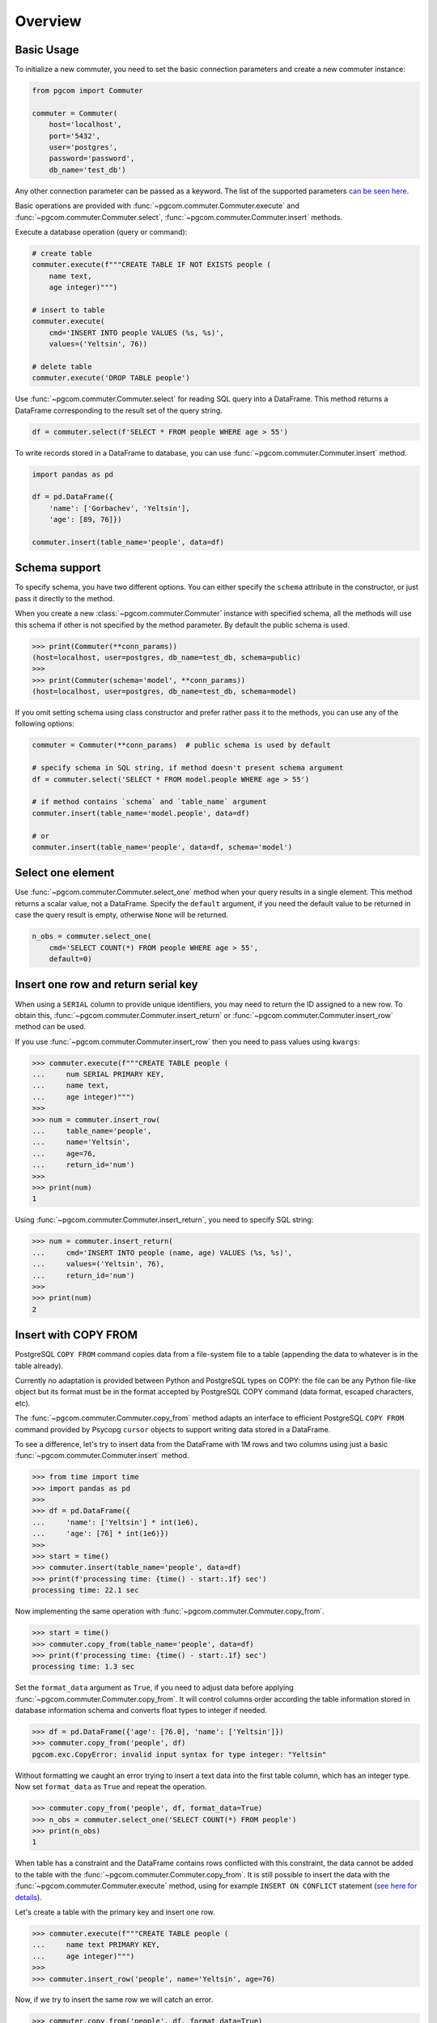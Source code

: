 Overview
========

Basic Usage
-----------

To initialize a new commuter, you need to set the basic connection parameters
and create a new commuter instance:

.. code-block:: python

    from pgcom import Commuter

    commuter = Commuter(
        host='localhost',
        port='5432',
        user='postgres',
        password='password',
        db_name='test_db')

Any other connection parameter can be passed as a keyword.
The list of the supported parameters
`can be seen here <https://www.postgresql.org/docs/current/libpq-connect.html#LIBPQ-PARAMKEYWORDS>`_.

Basic operations are provided with :func:`~pgcom.commuter.Commuter.execute` and
:func:`~pgcom.commuter.Commuter.select`, :func:`~pgcom.commuter.Commuter.insert` methods.

Execute a database operation (query or command):

.. code-block:: python

    # create table
    commuter.execute(f"""CREATE TABLE IF NOT EXISTS people (
        name text,
        age integer)""")

    # insert to table
    commuter.execute(
        cmd='INSERT INTO people VALUES (%s, %s)',
        values=('Yeltsin', 76))

    # delete table
    commuter.execute('DROP TABLE people')

Use :func:`~pgcom.commuter.Commuter.select` for reading SQL query into a DataFrame.
This method returns a DataFrame corresponding to the result set of the query string.

.. code-block:: python

    df = commuter.select(f'SELECT * FROM people WHERE age > 55')

To write records stored in a DataFrame to database, you can use
:func:`~pgcom.commuter.Commuter.insert` method.

.. code-block:: python

    import pandas as pd

    df = pd.DataFrame({
        'name': ['Gorbachev', 'Yeltsin'],
        'age': [89, 76]})

    commuter.insert(table_name='people', data=df)

Schema support
--------------

To specify schema, you have two different options. You can either specify the
``schema`` attribute in the constructor, or just pass it directly to the method.

When you create a new :class:`~pgcom.commuter.Commuter` instance with specified
schema, all the methods will use this schema if other is not specified
by the method parameter. By default the public schema is used.

.. code-block:: bash

    >>> print(Commuter(**conn_params))
    (host=localhost, user=postgres, db_name=test_db, schema=public)
    >>>
    >>> print(Commuter(schema='model', **conn_params))
    (host=localhost, user=postgres, db_name=test_db, schema=model)

If you omit setting schema using class constructor and prefer rather pass it
to the methods, you can use any of the following options:

.. code-block:: python

    commuter = Commuter(**conn_params)  # public schema is used by default

    # specify schema in SQL string, if method doesn't present schema argument
    df = commuter.select('SELECT * FROM model.people WHERE age > 55')

    # if method contains `schema` and `table_name` argument
    commuter.insert(table_name='model.people', data=df)

    # or
    commuter.insert(table_name='people', data=df, schema='model')

Select one element
------------------

Use :func:`~pgcom.commuter.Commuter.select_one` method when your query results in a single element.
This method returns a scalar value, not a DataFrame. Specify the ``default``
argument, if you need the default value to be returned in case the query result
is empty, otherwise ``None`` will be returned.

.. code-block:: python

    n_obs = commuter.select_one(
        cmd='SELECT COUNT(*) FROM people WHERE age > 55',
        default=0)

Insert one row and return serial key
------------------------------------

When using a ``SERIAL`` column to provide unique identifiers, you may need to
return the ID assigned to a new row. To obtain this, :func:`~pgcom.commuter.Commuter.insert_return` or
:func:`~pgcom.commuter.Commuter.insert_row` method can be used.

If you use :func:`~pgcom.commuter.Commuter.insert_row` then you need to pass
values using ``kwargs``:

.. code-block:: bash

    >>> commuter.execute(f"""CREATE TABLE people (
    ...     num SERIAL PRIMARY KEY,
    ...     name text,
    ...     age integer)""")
    >>>
    >>> num = commuter.insert_row(
    ...     table_name='people',
    ...     name='Yeltsin',
    ...     age=76,
    ...     return_id='num')
    >>>
    >>> print(num)
    1

Using :func:`~pgcom.commuter.Commuter.insert_return`, you need to specify SQL string:

.. code-block:: bash

    >>> num = commuter.insert_return(
    ...     cmd='INSERT INTO people (name, age) VALUES (%s, %s)',
    ...     values=('Yeltsin', 76),
    ...     return_id='num')
    >>>
    >>> print(num)
    2

Insert with COPY FROM
---------------------

PostgreSQL ``COPY FROM`` command copies data from a file-system file to a table
(appending the data to whatever is in the table already).

Currently no adaptation is provided between Python and PostgreSQL types on COPY:
the file can be any Python file-like object but its format must be in the format
accepted by PostgreSQL COPY command (data format, escaped characters, etc).

The :func:`~pgcom.commuter.Commuter.copy_from` method adapts an interface to
efficient PostgreSQL ``COPY FROM`` command provided by Psycopg ``cursor`` objects
to support writing data stored in a DataFrame.

To see a difference, let's try to insert data from the DataFrame with 1M rows
and two columns using just a basic :func:`~pgcom.commuter.Commuter.insert` method.

.. code-block:: bash

    >>> from time import time
    >>> import pandas as pd
    >>>
    >>> df = pd.DataFrame({
    ...     'name': ['Yeltsin'] * int(1e6),
    ...     'age': [76] * int(1e6)})
    >>>
    >>> start = time()
    >>> commuter.insert(table_name='people', data=df)
    >>> print(f'processing time: {time() - start:.1f} sec')
    processing time: 22.1 sec

Now implementing the same operation with :func:`~pgcom.commuter.Commuter.copy_from`.

.. code-block:: bash

    >>> start = time()
    >>> commuter.copy_from(table_name='people', data=df)
    >>> print(f'processing time: {time() - start:.1f} sec')
    processing time: 1.3 sec

Set the ``format_data`` argument as ``True``, if you need to adjust data before applying
:func:`~pgcom.commuter.Commuter.copy_from`. It will control columns order according
the table information stored in database information schema and
converts float types to integer if needed.

.. code-block:: bash

    >>> df = pd.DataFrame({'age': [76.0], 'name': ['Yeltsin']})
    >>> commuter.copy_from('people', df)
    pgcom.exc.CopyError: invalid input syntax for type integer: "Yeltsin"

Without formatting we caught an error trying to insert a text data into the first table
column, which has an integer type. Now set ``format_data`` as ``True`` and repeat the operation.

.. code-block:: bash

    >>> commuter.copy_from('people', df, format_data=True)
    >>> n_obs = commuter.select_one('SELECT COUNT(*) FROM people')
    >>> print(n_obs)
    1

When table has a constraint and the DataFrame contains rows conflicted
with this constraint, the data cannot be added to the table
with the :func:`~pgcom.commuter.Commuter.copy_from`. It is still possible to
insert the data with the :func:`~pgcom.commuter.Commuter.execute` method,
using for example ``INSERT ON CONFLICT`` statement
(`see here for details <https://www.postgresqltutorial.com/postgresql-upsert/>`_).

Let's create a table with the primary key and insert one row.

.. code-block:: bash

    >>> commuter.execute(f"""CREATE TABLE people (
    ...     name text PRIMARY KEY,
    ...     age integer)""")
    >>>
    >>> commuter.insert_row('people', name='Yeltsin', age=76)

Now, if we try to insert the same row we will catch an error.

.. code-block:: bash

    >>> commuter.copy_from('people', df, format_data=True)
    pgcom.exc.CopyError: duplicate key value violates unique constraint "people_pkey"
    DETAIL:  Key (name)=(Yeltsin) already exists.

Using ``where`` argument, we can specify the ``WHERE`` clause of the ``DELETE`` statement,
which will be executed before calling ``COPY FROM``. This means that all rows, where
age is equal to 76, will be deleted from the table and then ``COPY FROM`` command
will be called.

.. code-block:: bash

    >>> commuter.copy_from('people', df, format_data=True, where='age=76')
    >>> n_obs = commuter.select_one('SELECT COUNT(*) FROM people')
    >>> print(n_obs)
    1

Resolve primary conflicts
-------------------------

In the last example, we deleted rows from the table before using
:func:`~pgcom.commuter.Commuter.copy_from`. In contrast to it,
the :func:`~pgcom.commuter.Commuter.resolve_primary_conflicts` method can be used
to control the data integrity and, instead of removing rows from the table,
remove it from the DataFrame.

To implement it, the method selects data from the table and removes all
rows from the given DataFrame, which violate primary key constraint
in the selected data. To reduce the amount of querying data (when table is large),
you need to specify ``where`` argument. It specifies ``WHERE`` clause in
the ``SELECT`` query.

.. code-block:: bash

    >>> commuter.execute(f"""CREATE TABLE people (
    ...     id integer PRIMARY KEY, name text, age integer)""")
    >>>
    >>> df = pd.DataFrame({
    ...     'id': [1,2,3,4,5],
    ...     'name': ['Brezhnev', 'Andropov', 'Chernenko', 'Gorbachev', 'Yeltsin'],
    ...     'age': [75, 69, 73, 89, 76]})
    >>>
    >>> commuter.copy_from('people', df)
    >>> print(df)
       id       name  age
    0   1   Brezhnev   75
    1   2   Andropov   69
    2   3  Chernenko   73
    3   4  Gorbachev   89
    4   5    Yeltsin   76

Assume now, that we need to add new rows to the table.

.. code-block:: bash

    >>> new_data = pd.DataFrame({
    ...     'id': [6,3],
    ...     'name': ['Khrushchev', 'Putin'],
    ...     'age': [77, 67]})
    >>> print(new_data)
       id        name  age
    0   6  Khrushchev   77
    1   3       Putin   67

We apply :func:`~pgcom.commuter.Commuter.resolve_primary_conflicts` to sanitize
the new data before copying and specify ``where`` argument to compare the new
entries only across the people older than 60 (to reduce the complexity).

.. code-block:: bash

    >>> new_data = commuter.resolve_primary_conflicts(
    ...     table_name='people',
    ...     data=new_data,
    ...     where='age > 60')
    >>> print(new_data)
       id        name  age
    0   6  Khrushchev   77

Rows with conflicted keys have been deleted and
:func:`~pgcom.commuter.Commuter.copy_from` can be now used without a doubt.

Resolve foreign conflicts
-------------------------

To sanitize the DataFrame for the case of potential conflicts on the foreign key,
use :func:`~pgcom.commuter.Commuter.resolve_foreign_conflicts`. It selects data
from the ``parent_table`` and removes all rows from the given DataFrame,
which violate foreign key constraint in the selected data.

.. code-block:: python
    df = commuter.resolve_foreign_conflicts(
        table_name='table_name',
        parent_name='parent_table_name',
        data=df,
        where='condition to reduce the selected data')
